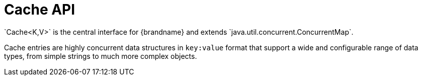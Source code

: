 [id='cache-interface_{context}']
= Cache API
`Cache<K,V>` is the central interface for {brandname} and extends `java.util.concurrent.ConcurrentMap`.

Cache entries are highly concurrent data structures in `key:value` format that
support a wide and configurable range of data types, from simple strings to
much more complex objects.
